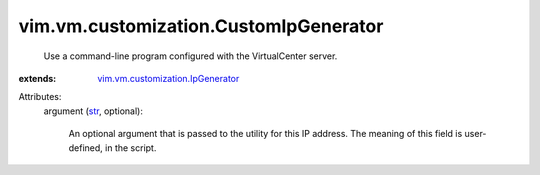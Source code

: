 .. _str: https://docs.python.org/2/library/stdtypes.html

.. _vim.vm.customization.IpGenerator: ../../../vim/vm/customization/IpGenerator.rst


vim.vm.customization.CustomIpGenerator
======================================
  Use a command-line program configured with the VirtualCenter server.
:extends: vim.vm.customization.IpGenerator_

Attributes:
    argument (`str`_, optional):

       An optional argument that is passed to the utility for this IP address. The meaning of this field is user-defined, in the script.
